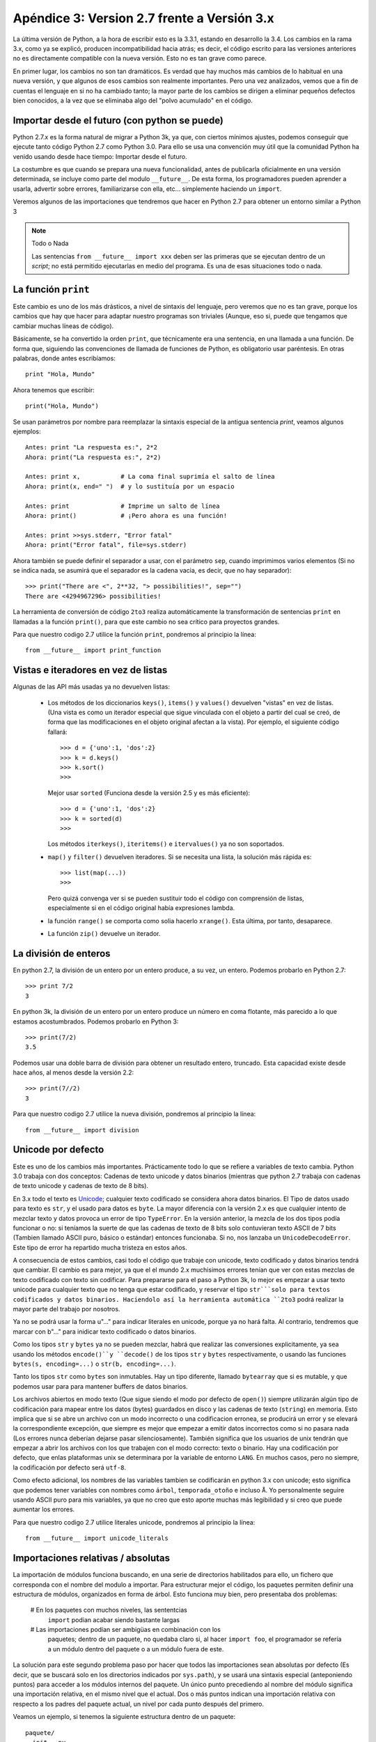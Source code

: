 =======================================================================
Apéndice 3: Version 2.7 frente a Versión 3.x
=======================================================================

La última versión de Python, a la hora de escribir esto es la 3.3.1,
estando en desarrollo la 3.4. Los cambios en la rama 3.x, como ya se
explicó, producen incompatibilidad hacia atrás; es decir, el código
escrito para las versiones anteriores no es directamente compatible
con la nueva versión. Esto no es tan grave como parece.

En primer lugar, los cambios no son tan dramáticos. Es verdad que hay
muchos más cambios de lo habitual en una nueva versión, y que algunos
de esos cambios son realmente importantes. Pero una vez analizados,
vemos que a fin de cuentas el lenguaje en si no ha cambiado tanto; la
mayor parte de los cambios se dirigen a eliminar pequeños defectos
bien conocidos, a la vez que se eliminaba algo del "polvo acumulado"
en el código.

Importar desde el futuro (con python se puede)
-----------------------------------------------------------------------

Python 2.7.x es la forma natural de migrar a Python 3k, ya que, con
ciertos mínimos ajustes, podemos conseguir que ejecute tanto código
Python 2.7 como Python 3.0. Para ello se usa una convención muy útil
que la comunidad Python ha venido usando desde hace tiempo: Importar
desde el futuro.

La costumbre es que cuando se prepara una nueva funcionalidad, antes
de publicarla oficialmente en una versión determinada, se incluye como
parte del modulo ``__future__``. De esta forma, los programadores
pueden aprender a usarla, advertir sobre errores, familiarizarse con
ella, etc... simplemente haciendo un ``import``.

Veremos algunos de las importaciones que tendremos que hacer en Python
2.7 para obtener un entorno similar a Python 3

.. note:: Todo o Nada

    Las sentencias ``from __future__ import xxx`` deben ser las primeras
    que se ejecutan dentro de un *script*; no está permitido ejecutarlas
    en medio del programa. Es una de esas situaciones todo o nada.


La función ``print``
------------------------------------------------------------------------

Este cambio es uno de los más drásticos, a nivel de sintaxis del
lenguaje, pero veremos que no es tan grave, porque los cambios que hay
que hacer para adaptar nuestro programas son triviales (Aunque, eso
si, puede que tengamos que cambiar muchas líneas de código).

Básicamente, se ha convertido la orden ``print``, que técnicamente era
una sentencia, en una llamada a una función. De forma que, siguiendo
las convenciones de llamada de funciones de Python, es obligatorio
usar paréntesis. En otras palabras, donde antes escribíamos::

    print "Hola, Mundo"

Ahora tenemos que escribir::

    print("Hola, Mundo")

Se usan parámetros por nombre para reemplazar la sintaxis especial de
la antigua sentencia `print`, veamos algunos ejemplos::

    Antes: print "La respuesta es:", 2*2
    Ahora: print("La respuesta es:", 2*2)

    Antes: print x,           # La coma final suprimía el salto de línea
    Ahora: print(x, end=" ")  # y lo sustituía por un espacio

    Antes: print              # Imprime un salto de línea
    Ahora: print()            # ¡Pero ahora es una función!

    Antes: print >>sys.stderr, "Error fatal"
    Ahora: print("Error fatal", file=sys.stderr)

Ahora también se puede definir el separador a usar, con el parámetro
``sep``, cuando imprimimos varios elementos (Si no se indica nada, se
asumirá que el separador es la cadena vacia, es decir, que no hay
separador)::

    >>> print("There are <", 2**32, "> possibilities!", sep="")
    There are <4294967296> possibilities!

La herramienta de conversión de código ``2to3`` realiza
automáticamente la transformación de sentencias ``print`` en llamadas
a la función ``print()``, para que este cambio no sea crítico para
proyectos grandes.

Para que nuestro codigo 2.7 utilice la función ``print``, pondremos al
principio la línea::

    from __future__ import print_function

Vistas e iteradores en vez de listas
-----------------------------------------------------------------------

Algunas de las API más usadas ya no devuelven listas:

 *  Los métodos de los diccionarios ``keys()``, ``items()`` y
    ``values()`` devuelven "vistas" en vez de listas.  (Una vista es
    como un iterador especial que sigue vinculada con el objeto a
    partir del cual se creó, de forma que las modificaciones en el
    objeto original afectan a la vista). Por ejemplo, el siguiente
    código fallará::

        >>> d = {'uno':1, 'dos':2}
        >>> k = d.keys()
        >>> k.sort()
        >>>

    Mejor usar ``sorted`` (Funciona desde la versión 2.5 y
    es más eficiente)::

        >>> d = {'uno':1, 'dos':2}
        >>> k = sorted(d)
        >>>

    Los métodos ``iterkeys()``, ``iteritems()`` e ``itervalues()`` ya
    no son soportados.

 *  ``map()`` y ``filter()`` devuelven iteradores. Si se necesita
    una lista, la solución más rápida es::

        >>> list(map(...))
        >>>

    Pero quizá convenga ver si se pueden sustituir todo el código
    con comprensión de listas, especialmente si en el código
    original había expresiones lambda.

 *  la función ``range()`` se comporta como solia hacerlo ``xrange()``.
    Esta última, por tanto, desaparece.

 * La función ``zip()`` devuelve un iterador.

La división de enteros
------------------------------------------------------------------------

En python 2.7, la división de un entero por un entero produce, a su
vez, un entero. Podemos probarlo en Python 2.7::

    >>> print 7/2
    3

En python 3k, la división de un entero por un entero produce un número
en coma flotante, más parecido a lo que estamos acostumbrados. Podemos
probarlo en Python 3::

    >>> print(7/2)
    3.5

Podemos usar una doble barra de división para obtener un resultado
entero, truncado. Esta capacidad existe desde hace años, al menos
desde la versión 2.2::

    >>> print(7//2)
    3

Para que nuestro codigo 2.7 utilice la nueva división, pondremos al
principio la línea::

    from __future__ import division

Unicode por defecto
------------------------------------------------------------------------

Este es uno de los cambios más importantes. Prácticamente todo lo que
se refiere a variables de texto cambia. Python 3.0 trabaja con dos
conceptos: Cadenas de texto unicode y datos binarios (mientras que
python 2.7 trabaja con cadenas de texto unicode y cadenas de texto de
8 bits).

En 3.x todo el texto es Unicode_; cualquier texto codificado se
considera ahora datos binarios. El Tipo de datos usado para texto es
``str``, y el usado para datos es ``byte``. La mayor diferencia con la
versión 2.x es que cualquier intento de mezclar texto y datos provoca
un error de tipo ``TypeError``. En la versión anterior, la mezcla de
los dos tipos podía funcionar o no: si teníamos la suerte de que las
cadenas de texto de 8 bits solo contuvieran texto ASCII de 7 bits
(Tambien llamado ASCII puro, básico o estándar) entonces funcionaba.
Si no, nos lanzaba un ``UnicodeDecodeError``. Este tipo de error ha
repartido mucha tristeza en estos años.

A consecuencia de estos cambios, casi todo el código que trabaje con
unicode, texto codificado y datos binarios tendrá que cambiar. El
cambio es para mejor, ya que el el mundo 2.x muchisimos errores tenían
que ver con estas mezclas de texto codificado con texto sin codificar.
Para prepararse para el paso a Python 3k, lo mejor es empezar a usar
texto unicode para cualquier texto que no tenga que estar codificado, y
reservar el tipo ``str```solo para textos codificados y datos binarios.
Haciendolo así la herramienta automática ``2to3`` podrá realizar la
mayor parte del trabajo por nosotros.

Ya no se podrá usar la forma u"..." para indicar literales en unicode,
porque ya no hará falta. Al contrario, tendremos que marcar con b"..."
para inidicar texto codificado o datos binarios.

Como los tipos ``str`` y ``bytes`` ya no se pueden mezclar, habrá que
realizar las conversiones explicitamente, ya sea usando los métodos
``encode()``y ``decode()`` de los tipos ``str`` y ``bytes``
respectivamente, o usando las funciones ``bytes(s, encoding=...)`` o
``str(b, encoding=...)``.

Tanto los tipos ``str`` como ``bytes`` son inmutables. Hay un tipo
diferente, llamado ``bytearray`` que si es mutable, y que podemos
usar para para mantener buffers de datos binarios.

Los archivos abiertos en modo texto (Que sigue siendo el modo por defecto
de ``open()``) siempre utilizarán algún tipo de codificación para mapear
entre los datos (bytes) guardados en disco y las cadenas de texto
(``string``) en memoria. Esto implica que si se abre un archivo con
un modo incorrecto o una codificacion erronea, se producirá un error
y se elevará la correspondiente excepción, que siempre es mejor que
empezar a emitir datos incorrectos como si no pasara nada (Los errores
nunca deberían dejarse pasar silenciosamente). También significa que
los usuarios de unix tendrán que empezar a abrir los archivos con los
que trabajen con el modo correcto: texto o binario. Hay una codificación
por defecto, que enlas plataformas unix se determinara por la variable
de entorno ``LANG``. En muchos casos, pero no siempre, la codificación
por defecto será ``utf-8``.

Como efecto adicional, los nombres de las variables tambien se codificarán
en python 3.x con unicode; esto significa que podemos tener variables
con nombres como ``árbol``, ``temporada_otoño`` e incluso ``Å``. Yo
personalmente seguire usando ASCII puro para mis variables, ya que no
creo que esto aporte muchas más legibilidad y si creo que puede aumentar
los errores.

Para que nuestro codigo 2.7 utilice literales unicode, pondremos al
principio la línea::

    from __future__ import unicode_literals

Importaciones relativas / absolutas
------------------------------------------------------------------------

La importación de módulos funciona buscando, en una serie de directorios
habilitados para ello, un fichero que corresponda con el nombre del modulo
a importar. Para estructurar mejor el código, los paquetes permiten definir
una estructura de módulos, organizados en forma de árbol. Esto funciona
muy bien, pero presentaba dos problemas:

    # En los paquetes con muchos niveles, las sententcias
      ``import`` podian acabar siendo bastante largas

    # Las importaciones podían ser ambigüas en combinación con los
      paquetes; dentro de un paquete, no quedaba claro si, al hacer
      ``import foo``, el programador se  refería a un módulo dentro
      del paquete o a un módulo fuera de este.

La solución para este segundo problema paso por hacer que todos
las importaciones sean absolutas por defecto (Es decir, que se buscará
solo en los directorios indicados por ``sys.path``), y se
usará una sintaxis especial (anteponiendo puntos) para acceder
a los módulos internos del paquete. Un único punto precediendo
al nombre del módulo significa una importación relativa, en el
mismo nivel que el actual. Dos o más puntos indican una importación
relativa con respecto a los padres del paquete actual, un nivel
por cada punto después del primero.

Veamos un ejemplo, si tenemos la siguiente estructura dentro
de un paquete::

    paquete/
    __init__.py
    subpaquete1/
        __init__.py
        moduloX.py
        moduloY.py
    subpaquete2/
        __init__.py
        moduloZ.py
    moduloA.py

Si suponemos que estamos trabajando con ``moduloX`` dentro del
``subpaquete1``, las siguientes importaciones relativas
serían todas válidas::

    from . import moduloY
    from .moduloY import spam
    from ..subpaquete1 import moduloY
    from ..subpackage2 import moduloZ
    from ..subpaquete2.moduloZ import eggs
    from .. import moduloA

las importaciones relativas siempre tienen que ser de la
forma ``from <> import <>``; la forma ``import <>`` siempre
será absoluta.

Para que python 2.7 funcione con este nuevo sistema de importaciones,
tenemos que incluir al principio de nuestro programa la línea::

    from __future__ import absolute_import


.. _Unicode: http://es.wikipedia.org/wiki/Unicode